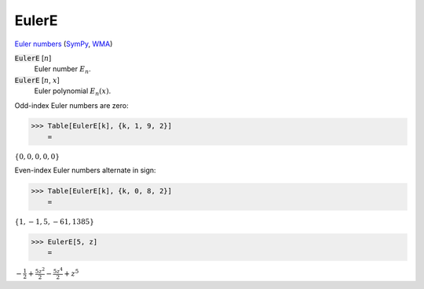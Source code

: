 EulerE
======

`Euler numbers <https://en.wikipedia.org/wiki/Euler_numbers>`_ (`SymPy <https://docs.sympy.org/latest/modules/functions/combinatorial.html#sympy.functions.combinatorial.numbers.euler>`_, `WMA <https://reference.wolfram.com/language/ref/EulerE.html>`_)

:code:`EulerE` [:math:`n`]
    Euler number :math:`E_n`.

:code:`EulerE` [:math:`n`, :math:`x`]
    Euler polynomial :math:`E_n(x)`.





Odd-index Euler numbers are zero:

>>> Table[EulerE[k], {k, 1, 9, 2}]
    =

:math:`\left\{0,0,0,0,0\right\}`



Even-index Euler numbers alternate in sign:

>>> Table[EulerE[k], {k, 0, 8, 2}]
    =

:math:`\left\{1,-1,5,-61,1385\right\}`


>>> EulerE[5, z]
    =

:math:`-\frac{1}{2}+\frac{5 z^2}{2}-\frac{5 z^4}{2}+z^5`


